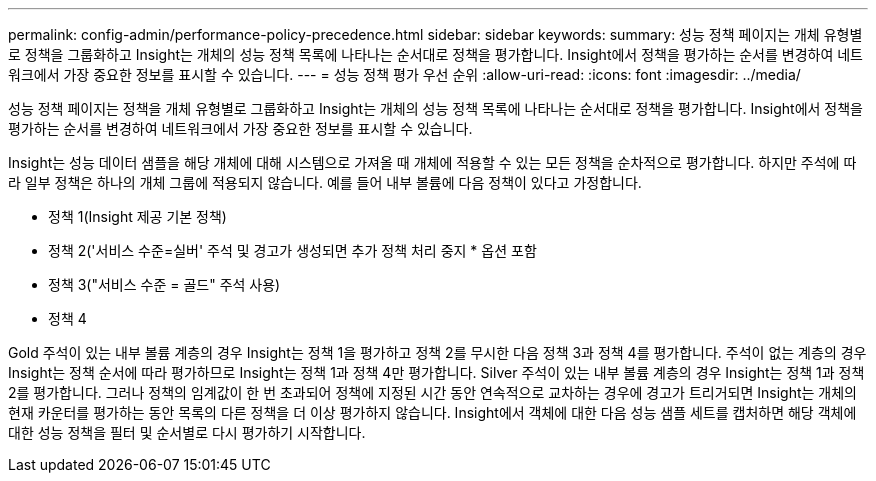---
permalink: config-admin/performance-policy-precedence.html 
sidebar: sidebar 
keywords:  
summary: 성능 정책 페이지는 개체 유형별로 정책을 그룹화하고 Insight는 개체의 성능 정책 목록에 나타나는 순서대로 정책을 평가합니다. Insight에서 정책을 평가하는 순서를 변경하여 네트워크에서 가장 중요한 정보를 표시할 수 있습니다. 
---
= 성능 정책 평가 우선 순위
:allow-uri-read: 
:icons: font
:imagesdir: ../media/


[role="lead"]
성능 정책 페이지는 정책을 개체 유형별로 그룹화하고 Insight는 개체의 성능 정책 목록에 나타나는 순서대로 정책을 평가합니다. Insight에서 정책을 평가하는 순서를 변경하여 네트워크에서 가장 중요한 정보를 표시할 수 있습니다.

Insight는 성능 데이터 샘플을 해당 개체에 대해 시스템으로 가져올 때 개체에 적용할 수 있는 모든 정책을 순차적으로 평가합니다. 하지만 주석에 따라 일부 정책은 하나의 개체 그룹에 적용되지 않습니다. 예를 들어 내부 볼륨에 다음 정책이 있다고 가정합니다.

* 정책 1(Insight 제공 기본 정책)
* 정책 2('서비스 수준=실버' 주석 및 경고가 생성되면 추가 정책 처리 중지 * 옵션 포함
* 정책 3("서비스 수준 = 골드" 주석 사용)
* 정책 4


Gold 주석이 있는 내부 볼륨 계층의 경우 Insight는 정책 1을 평가하고 정책 2를 무시한 다음 정책 3과 정책 4를 평가합니다. 주석이 없는 계층의 경우 Insight는 정책 순서에 따라 평가하므로 Insight는 정책 1과 정책 4만 평가합니다. Silver 주석이 있는 내부 볼륨 계층의 경우 Insight는 정책 1과 정책 2를 평가합니다. 그러나 정책의 임계값이 한 번 초과되어 정책에 지정된 시간 동안 연속적으로 교차하는 경우에 경고가 트리거되면 Insight는 개체의 현재 카운터를 평가하는 동안 목록의 다른 정책을 더 이상 평가하지 않습니다. Insight에서 객체에 대한 다음 성능 샘플 세트를 캡처하면 해당 객체에 대한 성능 정책을 필터 및 순서별로 다시 평가하기 시작합니다.
